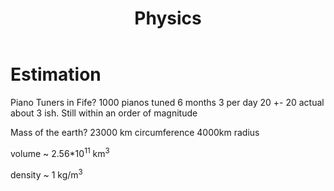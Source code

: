 #+TITLE: Physics

* Estimation
Piano Tuners in Fife?
1000 pianos tuned 6 months 3 per day
20 +- 20
actual about 3 ish.
Still within an order of magnitude

Mass of the earth?
23000 km circumference 4000km radius

volume ~ 2.56*10^11 km^3

density ~ 1 kg/m^3
